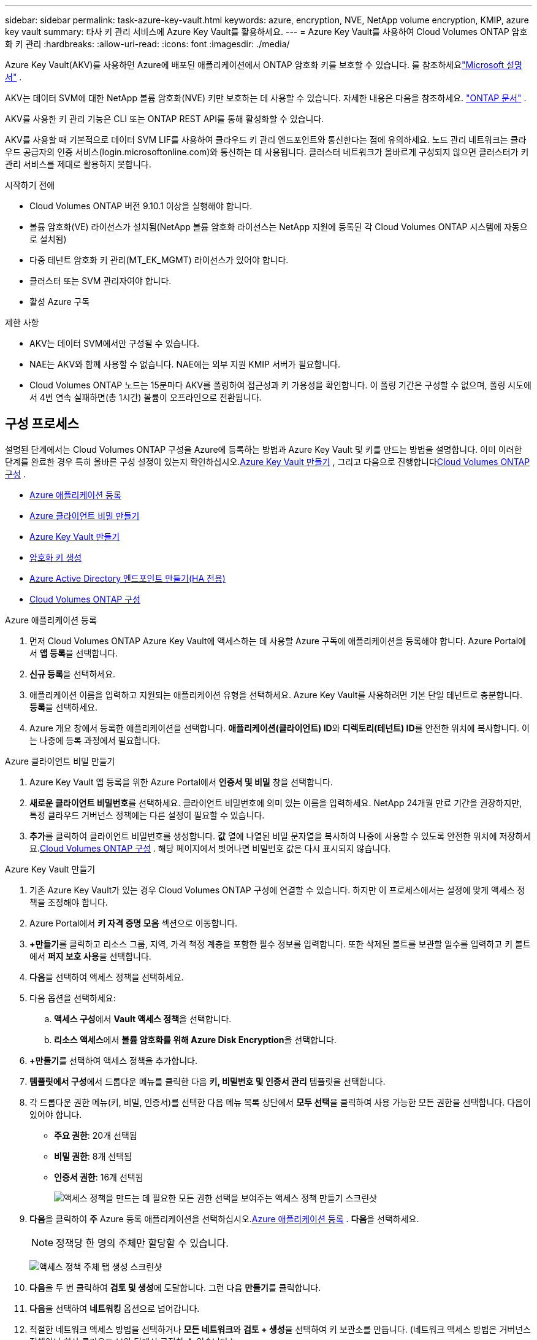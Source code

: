 ---
sidebar: sidebar 
permalink: task-azure-key-vault.html 
keywords: azure, encryption, NVE, NetApp volume encryption, KMIP, azure key vault 
summary: 타사 키 관리 서비스에 Azure Key Vault를 활용하세요. 
---
= Azure Key Vault를 사용하여 Cloud Volumes ONTAP 암호화 키 관리
:hardbreaks:
:allow-uri-read: 
:icons: font
:imagesdir: ./media/


[role="lead"]
Azure Key Vault(AKV)를 사용하면 Azure에 배포된 애플리케이션에서 ONTAP 암호화 키를 보호할 수 있습니다. 를 참조하세요link:https://docs.microsoft.com/en-us/azure/key-vault/general/basic-concepts["Microsoft 설명서"^] .

AKV는 데이터 SVM에 대한 NetApp 볼륨 암호화(NVE) 키만 보호하는 데 사용할 수 있습니다. 자세한 내용은 다음을 참조하세요. link:https://docs.netapp.com/us-en/ontap/encryption-at-rest/configure-netapp-volume-encryption-concept.html["ONTAP 문서"^] .

AKV를 사용한 키 관리 기능은 CLI 또는 ONTAP REST API를 통해 활성화할 수 있습니다.

AKV를 사용할 때 기본적으로 데이터 SVM LIF를 사용하여 클라우드 키 관리 엔드포인트와 통신한다는 점에 유의하세요.  노드 관리 네트워크는 클라우드 공급자의 인증 서비스(login.microsoftonline.com)와 통신하는 데 사용됩니다.  클러스터 네트워크가 올바르게 구성되지 않으면 클러스터가 키 관리 서비스를 제대로 활용하지 못합니다.

.시작하기 전에
* Cloud Volumes ONTAP 버전 9.10.1 이상을 실행해야 합니다.
* 볼륨 암호화(VE) 라이선스가 설치됨(NetApp 볼륨 암호화 라이선스는 NetApp 지원에 등록된 각 Cloud Volumes ONTAP 시스템에 자동으로 설치됨)
* 다중 테넌트 암호화 키 관리(MT_EK_MGMT) 라이선스가 있어야 합니다.
* 클러스터 또는 SVM 관리자여야 합니다.
* 활성 Azure 구독


.제한 사항
* AKV는 데이터 SVM에서만 구성될 수 있습니다.
* NAE는 AKV와 함께 사용할 수 없습니다.  NAE에는 외부 지원 KMIP 서버가 필요합니다.
* Cloud Volumes ONTAP 노드는 15분마다 AKV를 폴링하여 접근성과 키 가용성을 확인합니다.  이 폴링 기간은 구성할 수 없으며, 폴링 시도에서 4번 연속 실패하면(총 1시간) 볼륨이 오프라인으로 전환됩니다.




== 구성 프로세스

설명된 단계에서는 Cloud Volumes ONTAP 구성을 Azure에 등록하는 방법과 Azure Key Vault 및 키를 만드는 방법을 설명합니다.  이미 이러한 단계를 완료한 경우 특히 올바른 구성 설정이 있는지 확인하십시오.<<create-akv>> , 그리고 다음으로 진행합니다<<ontap>> .

* <<azure-app>>
* <<secret>>
* <<create-akv>>
* <<key>>
* <<AAD>>
* <<ontap>>


[[azure-app]]
.Azure 애플리케이션 등록
. 먼저 Cloud Volumes ONTAP Azure Key Vault에 액세스하는 데 사용할 Azure 구독에 애플리케이션을 등록해야 합니다.  Azure Portal에서 **앱 등록**을 선택합니다.
. **신규 등록**을 선택하세요.
. 애플리케이션 이름을 입력하고 지원되는 애플리케이션 유형을 선택하세요.  Azure Key Vault를 사용하려면 기본 단일 테넌트로 충분합니다.  **등록**을 선택하세요.
. Azure 개요 창에서 등록한 애플리케이션을 선택합니다.  **애플리케이션(클라이언트) ID**와 **디렉토리(테넌트) ID**를 안전한 위치에 복사합니다.  이는 나중에 등록 과정에서 필요합니다.


[[secret]]
.Azure 클라이언트 비밀 만들기
. Azure Key Vault 앱 등록을 위한 Azure Portal에서 **인증서 및 비밀** 창을 선택합니다.
. **새로운 클라이언트 비밀번호**를 선택하세요.  클라이언트 비밀번호에 의미 있는 이름을 입력하세요.  NetApp 24개월 만료 기간을 권장하지만, 특정 클라우드 거버넌스 정책에는 다른 설정이 필요할 수 있습니다.
. **추가**를 클릭하여 클라이언트 비밀번호를 생성합니다.  **값** 열에 나열된 비밀 문자열을 복사하여 나중에 사용할 수 있도록 안전한 위치에 저장하세요.<<ontap>> .  해당 페이지에서 벗어나면 비밀번호 값은 다시 표시되지 않습니다.


[[create-akv]]
.Azure Key Vault 만들기
. 기존 Azure Key Vault가 있는 경우 Cloud Volumes ONTAP 구성에 연결할 수 있습니다. 하지만 이 프로세스에서는 설정에 맞게 액세스 정책을 조정해야 합니다.
. Azure Portal에서 **키 자격 증명 모음** 섹션으로 이동합니다.
. **+만들기**를 클릭하고 리소스 그룹, 지역, 가격 책정 계층을 포함한 필수 정보를 입력합니다.  또한 삭제된 볼트를 보관할 일수를 입력하고 키 볼트에서 **퍼지 보호 사용**을 선택합니다.
. **다음**을 선택하여 액세스 정책을 선택하세요.
. 다음 옵션을 선택하세요:
+
.. **액세스 구성**에서 **Vault 액세스 정책**을 선택합니다.
.. **리소스 액세스**에서 **볼륨 암호화를 위해 Azure Disk Encryption**을 선택합니다.


. **+만들기**를 선택하여 액세스 정책을 추가합니다.
. **템플릿에서 구성**에서 드롭다운 메뉴를 클릭한 다음 **키, 비밀번호 및 인증서 관리** 템플릿을 선택합니다.
. 각 드롭다운 권한 메뉴(키, 비밀, 인증서)를 선택한 다음 메뉴 목록 상단에서 **모두 선택**을 클릭하여 사용 가능한 모든 권한을 선택합니다.  다음이 있어야 합니다.
+
** **주요 권한**: 20개 선택됨
** **비밀 권한**: 8개 선택됨
** **인증서 권한**: 16개 선택됨
+
image:screenshot-azure-key-secret-cert-all-list.png["액세스 정책을 만드는 데 필요한 모든 권한 선택을 보여주는 액세스 정책 만들기 스크린샷"]



. **다음**을 클릭하여 **주** Azure 등록 애플리케이션을 선택하십시오.<<azure-app>> . **다음**을 선택하세요.
+

NOTE: 정책당 한 명의 주체만 할당할 수 있습니다.

+
image:screenshot-azure-key-secret-cert-principal.png["액세스 정책 주체 탭 생성 스크린샷"]

. **다음**을 두 번 클릭하여 **검토 및 생성**에 도달합니다.  그런 다음 **만들기**를 클릭합니다.
. **다음**을 선택하여 **네트워킹** 옵션으로 넘어갑니다.
. 적절한 네트워크 액세스 방법을 선택하거나 **모든 네트워크**와 **검토 + 생성**을 선택하여 키 보관소를 만듭니다.  (네트워크 액세스 방법은 거버넌스 정책이나 회사 클라우드 보안 팀에서 규정할 수 있습니다.)
. 키 보관소 URI를 기록합니다. 생성한 키 보관소에서 개요 메뉴로 이동하여 오른쪽 열에서 **보관소 URI**를 복사합니다.  이것은 나중의 단계에서 필요합니다.


[[key]]
.암호화 키 생성
. Cloud Volumes ONTAP 에 대해 생성한 Key Vault 메뉴에서 **키** 옵션으로 이동합니다.
. **생성/가져오기**를 선택하여 새 키를 만듭니다.
. 기본 옵션을 **생성**으로 설정된 상태로 둡니다.
. 다음 정보를 제공하세요.
+
** 암호화 키 이름
** 키 유형: RSA
** RSA 키 크기: 2048
** 활성화됨: 예


. 암호화 키를 생성하려면 **생성**을 선택하세요.
. **키** 메뉴로 돌아가서 방금 만든 키를 선택하세요.
. **현재 버전**에서 키 ID를 선택하여 키 속성을 확인하세요.
. **키 식별자** 필드를 찾으세요.  16진수 문자열을 제외하고 URI를 해당 문자열까지 복사합니다.


[[AAD]]
.Azure Active Directory 엔드포인트 만들기(HA 전용)
. 이 프로세스는 HA Cloud Volumes ONTAP 시스템에 대해 Azure Key Vault를 구성하는 경우에만 필요합니다.
. Azure Portal에서 **가상 네트워크**로 이동합니다.
. Cloud Volumes ONTAP 시스템을 배포한 가상 네트워크를 선택하고 페이지 왼쪽에 있는 **서브넷** 메뉴를 선택합니다.
. 목록에서 Cloud Volumes ONTAP 배포에 대한 서브넷 이름을 선택합니다.
. **서비스 엔드포인트** 제목으로 이동합니다.  드롭다운 메뉴에서 다음을 선택하세요.
+
** **Microsoft.AzureActiveDirectory**
** **마이크로소프트 키볼트**
** **Microsoft.Storage** (선택 사항)
+
image:screenshot-azure-service-endpoints-services.png["선택된 세 개의 서비스를 보여주는 서비스 엔드포인트의 스크린샷"]



. **저장**을 선택하여 설정을 적용합니다.


[[ontap]]
.Cloud Volumes ONTAP 구성
. 원하는 SSH 클라이언트를 사용하여 클러스터 관리 LIF에 연결합니다.
. ONTAP 에서 고급 권한 모드로 들어가세요:
`set advanced -con off`
. 원하는 데이터 SVM을 식별하고 DNS 구성을 확인합니다.
`vserver services name-service dns show`
+
.. 원하는 데이터 SVM에 대한 DNS 항목이 있고 Azure DNS에 대한 항목이 포함되어 있는 경우 아무 작업도 필요하지 않습니다.  그렇지 않은 경우 Azure DNS, 개인 DNS 또는 온-프레미스 서버를 가리키는 데이터 SVM에 대한 DNS 서버 항목을 추가합니다.  이는 클러스터 관리 SVM 항목과 일치해야 합니다.
`vserver services name-service dns create -vserver _SVM_name_ -domains _domain_ -name-servers _IP_address_`
.. 데이터 SVM에 대한 DNS 서비스가 생성되었는지 확인하세요.
`vserver services name-service dns show`


. 애플리케이션 등록 후 저장된 클라이언트 ID와 테넌트 ID를 사용하여 Azure Key Vault를 활성화합니다.
`security key-manager external azure enable -vserver _SVM_name_ -client-id _Azure_client_ID_ -tenant-id _Azure_tenant_ID_ -name _key_vault_URI_ -key-id _full_key_URI_`
+

NOTE: 그만큼 `_full_key_URI` 가치는 활용되어야 합니다 `<https:// <key vault host name>/keys/<key label>` 체재.

. Azure Key Vault를 성공적으로 활성화한 후 다음을 입력하십시오. `client secret value` 메시지가 표시되면.
. 키 관리자의 상태를 확인하세요.
`security key-manager external azure check` 출력은 다음과 같습니다.
+
[source]
----
::*> security key-manager external azure check

Vserver: data_svm_name
Node: akvlab01-01

Category: service_reachability
    Status: OK

Category: ekmip_server
    Status: OK

Category: kms_wrapped_key_status
    Status: UNKNOWN
    Details: No volumes created yet for the vserver. Wrapped KEK status will be available after creating encrypted volumes.

3 entries were displayed.
----
+
만약 `service_reachability` 상태가 아닙니다 `OK` SVM은 필요한 모든 연결 및 권한을 통해 Azure Key Vault 서비스에 연결할 수 없습니다.  Azure 네트워크 정책과 라우팅이 개인 vNet이 Azure Key Vault 공용 엔드포인트에 도달하는 것을 차단하지 않는지 확인하세요.  그렇다면 vNet 내에서 Key Vault에 액세스하기 위해 Azure Private 엔드포인트를 사용하는 것을 고려하세요.  엔드포인트의 개인 IP 주소를 확인하려면 SVM에 정적 호스트 항목을 추가해야 할 수도 있습니다.

+
그만큼 `kms_wrapped_key_status` 보고할 것이다 `UNKNOWN` 초기 구성에서.  상태가 다음으로 변경됩니다. `OK` 첫 번째 볼륨이 암호화된 후.

. 선택 사항: NVE의 기능을 확인하기 위해 테스트 볼륨을 만듭니다.
+
`vol create -vserver _SVM_name_ -volume _volume_name_ -aggregate _aggr_ -size _size_ -state online -policy default`

+
올바르게 구성된 경우 Cloud Volumes ONTAP 자동으로 볼륨을 생성하고 볼륨 암호화를 활성화합니다.

. 볼륨이 올바르게 생성되고 암호화되었는지 확인하세요.  그렇다면, `-is-encrypted` 매개변수는 다음과 같이 표시됩니다. `true` .
`vol show -vserver _SVM_name_ -fields is-encrypted`
. 선택 사항: Azure Key Vault 인증 인증서의 자격 증명을 업데이트하려면 다음 명령을 사용하세요.
`security key-manager external azure update-credentials -vserver v1 -authentication-method certificate`


.관련 링크
* link:task-set-up-azure-encryption.html["Azure에서 고객 관리 키를 사용하도록 Cloud Volumes ONTAP 설정"]
* https://learn.microsoft.com/en-us/azure/key-vault/general/overview["Microsoft Azure 설명서: Azure Key Vault 정보"^]
* https://docs.netapp.com/us-en/ontap-cli/index.html["ONTAP 명령 참조 가이드"^]

